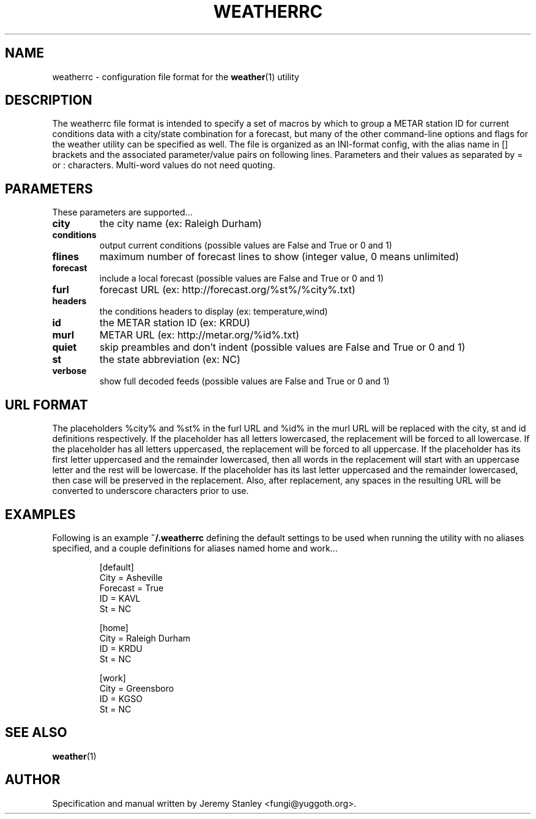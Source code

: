 .TH WEATHERRC 5 "July 13, 2008" "" \" -*- nroff -*-
\" Copyright (c) 2006-2008 Jeremy Stanley <fungi@yuggoth.org>.
\" Permission to use, copy, modify, and distribute this software is
\" granted under terms provided in the LICENSE file distributed with
\" this software.
.SH NAME
weatherrc \- configuration file format for the
.BR weather (1)
utility
.SH DESCRIPTION
The weatherrc file format is intended to specify a set of macros
by which to group a METAR station ID for current conditions data with a
city/state combination for a forecast, but many of the other
command\-line options and flags for the weather utility can be specified
as well. The file is organized as an INI-format config, with the alias
name in [] brackets and the associated parameter/value pairs on following
lines. Parameters and their values as separated by = or : characters.
Multi-word values do not need quoting.
.SH PARAMETERS
These parameters are supported...
.TP
.B city
the city name (ex: Raleigh Durham)
.TP
.B conditions
output current conditions (possible values are False and True or 0 and 1)
.TP
.B flines
maximum number of forecast lines to show (integer value, 0 means unlimited)
.TP
.B forecast
include a local forecast (possible values are False and True or 0 and 1)
.TP
.B furl
forecast URL (ex: http://forecast.org/%st%/%city%.txt)
.TP
.B headers
the conditions headers to display (ex: temperature,wind)
.TP
.B id
the METAR station ID (ex: KRDU)
.TP
.B murl
METAR URL (ex: http://metar.org/%id%.txt)
.TP
.B quiet
skip preambles and don't indent (possible values are False and True or 0 and 1)
.TP
.B st
the state abbreviation (ex: NC)
.TP
.B verbose
show full decoded feeds (possible values are False and True or 0 and 1)
.SH URL FORMAT
The placeholders %city% and %st% in the furl URL and %id% in the murl URL
will be replaced with the city, st and id definitions respectively. If the
placeholder has all letters lowercased, the replacement will be forced to
all lowercase. If the placeholder has all letters uppercased, the
replacement will be forced to all uppercase. If the placeholder has its
first letter uppercased and the remainder lowercased, then all words in the
replacement will start with an uppercase letter and the rest will be
lowercase. If the placeholder has its last letter uppercased and the
remainder lowercased, then case will be preserved in the replacement. Also,
after replacement, any spaces in the resulting URL will be converted to
underscore characters prior to use.
.SH EXAMPLES
Following is an example
.B ~/.weatherrc
defining the default settings to be used when running the utility with no
aliases specified, and a couple definitions for aliases named home and
work...
.P
.RS
[default]
.br
City = Asheville
.br
Forecast = True
.br
ID = KAVL
.br
St = NC
.P
[home]
.br
City = Raleigh Durham
.br
ID = KRDU
.br
St = NC
.P
[work]
.br
City = Greensboro
.br
ID = KGSO
.br
St = NC
.RE
.SH SEE ALSO
.BR weather (1)
.SH AUTHOR
Specification and manual written by Jeremy Stanley <fungi@yuggoth.org>.
